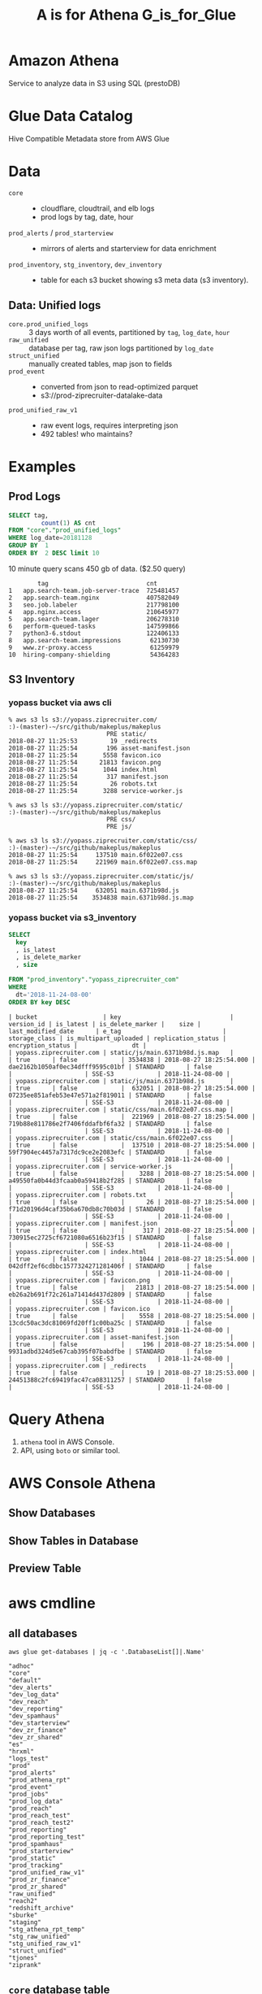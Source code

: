 #+PANDOC_OPTIONS: format=org-mode
#+REVEAL_ROOT: https://cdn.jsdelivr.net/reveal.js/3.0.0/
#+REVEAL_EXTRA_CSS: sky.css
#+REVEAL_MARGIN: .2
#+REVEAL_THEME_off: sky
#+REVEAL_TITLE_SLIDE_BACKGROUND: ./athena_images/fantastic_simba_blue_squash.png
#+REVEAL_TITLE_SLIDE_BACKGROUND_SIZE: 100%
#+REVEAL_PLUGINS: (highlight notes)
#+REVEAL_HLEVEL: 1
#+OPTIONS: toc:0 ^:nil num:nil
#+OPTIONS: timestamp:nil
#+OPTIONS: author:nil
#+TITLE:A is for Athena G_is_for_Glue
#+AUTHOR: Andrew Grangaard
#+EMAIL: agrangaard@ziprecruiter.com


* Amazon Athena
Service to analyze data in S3 using SQL (prestoDB)
[[./athena_images/2-amazon_athena.png]]

* Glue Data Catalog
Hive Compatible Metadata store from AWS Glue
[[./athena_images/aws-glue-metadata-screenshot.png]]

#+REVEAL: split
[[./athena_images/aws-s3-glue-amazon-2-orig.png]]

* Data
+ =core= :: 
  + cloudflare, cloudtrail, and elb logs
  + prod logs by tag, date, hour
+ =prod_alerts=  / =prod_starterview= :: 
  + mirrors of alerts and starterview for data enrichment
+ =prod_inventory=, =stg_inventory=, =dev_inventory= :: 
  + table for each s3 bucket showing s3 meta data (s3 inventory).
** Data: Unified logs
  + =core.prod_unified_logs= ::
    3 days worth of all events, partitioned by =tag=, =log_date=, =hour=
  + =raw_unified= ::
    database per tag, raw json logs partitioned by =log_date=
  + =struct_unified= ::
    manually created tables, map json to fields
  + =prod_event= ::
    + converted from json to read-optimized parquet
    + s3://prod-ziprecruiter-datalake-data
  + =prod_unified_raw_v1= ::
    + raw event logs, requires interpreting json
    + 492 tables! who maintains?
* Examples
** Prod Logs
#+BEGIN_SRC sql
SELECT tag,
         count(1) AS cnt
FROM "core"."prod_unified_logs"
WHERE log_date=20181128
GROUP BY  1
ORDER BY  2 DESC limit 10
#+END_SRC

10 minute query scans 450 gb of data. ($2.50 query)

#+BEGIN_SRC 
  	    tag	                          cnt
1	app.search-team.job-server-trace  725481457
2	app.search-team.nginx             407582049
3	seo.job.labeler                   217798100
4	app.nginx.access                  210645977
5	app.search-team.lager             206278310
6	perform-queued-tasks              147599866
7	python3-6.stdout                  122406133
8	app.search-team.impressions        62130730
9	www.zr-proxy.access                61259979
10	hiring-company-shielding           54364283
#+END_SRC

#+REVEAL: split
[[./athena_images/athena_core_prod_unified.png]]

** S3 Inventory
*** yopass bucket via aws cli
 #+BEGIN_SRC 
 % aws s3 ls s3://yopass.ziprecruiter.com/                                                             :)-(master)-~/src/github/makeplus/makeplus
                            PRE static/
 2018-08-27 11:25:53         19 _redirects
 2018-08-27 11:25:54        196 asset-manifest.json
 2018-08-27 11:25:54       5558 favicon.ico
 2018-08-27 11:25:54      21813 favicon.png
 2018-08-27 11:25:54       1044 index.html
 2018-08-27 11:25:54        317 manifest.json
 2018-08-27 11:25:54         26 robots.txt
 2018-08-27 11:25:54       3288 service-worker.js

 % aws s3 ls s3://yopass.ziprecruiter.com/static/                                                      :)-(master)-~/src/github/makeplus/makeplus
                            PRE css/
                            PRE js/

 % aws s3 ls s3://yopass.ziprecruiter.com/static/css/                                                  :)-(master)-~/src/github/makeplus/makeplus
 2018-08-27 11:25:54     137510 main.6f022e07.css
 2018-08-27 11:25:54     221969 main.6f022e07.css.map

 % aws s3 ls s3://yopass.ziprecruiter.com/static/js/                                                   :)-(master)-~/src/github/makeplus/makeplus
 2018-08-27 11:25:54     632051 main.6371b98d.js
 2018-08-27 11:25:54    3534838 main.6371b98d.js.map
 #+END_SRC
*** yopass bucket via s3_inventory
#+BEGIN_SRC sql
SELECT 
  key
  , is_latest
  , is_delete_marker
  , size

FROM "prod_inventory"."yopass_ziprecruiter_com"
WHERE 
  dt='2018-11-24-08-00'
ORDER BY key DESC 
#+END_SRC

#+REVEAL: split
#+BEGIN_SRC 
| bucket                  | key                              | version_id | is_latest | is_delete_marker |    size | last_modified_date      | e_tag                            | storage_class | is_multipart_uploaded | replication_status | encryption_status |               dt |
| yopass.ziprecruiter.com | static/js/main.6371b98d.js.map   |            | true      | false            | 3534838 | 2018-08-27 18:25:54.000 | dae2162b1050af0ec34dfff9595c01bf | STANDARD      | false                 |                    | SSE-S3            | 2018-11-24-08-00 |
| yopass.ziprecruiter.com | static/js/main.6371b98d.js       |            | true      | false            |  632051 | 2018-08-27 18:25:54.000 | 07235ee851afeb53e47e571a2f819011 | STANDARD      | false                 |                    | SSE-S3            | 2018-11-24-08-00 |
| yopass.ziprecruiter.com | static/css/main.6f022e07.css.map |            | true      | false            |  221969 | 2018-08-27 18:25:54.000 | 719b88e811786e2f7406fddafbf6fa32 | STANDARD      | false                 |                    | SSE-S3            | 2018-11-24-08-00 |
| yopass.ziprecruiter.com | static/css/main.6f022e07.css     |            | true      | false            |  137510 | 2018-08-27 18:25:54.000 | 59f7904ec4457a7317dc9ce2e2083efc | STANDARD      | false                 |                    | SSE-S3            | 2018-11-24-08-00 |
| yopass.ziprecruiter.com | service-worker.js                |            | true      | false            |    3288 | 2018-08-27 18:25:54.000 | a49550fa0b44d3fcaab0a59418b2f285 | STANDARD      | false                 |                    | SSE-S3            | 2018-11-24-08-00 |
| yopass.ziprecruiter.com | robots.txt                       |            | true      | false            |      26 | 2018-08-27 18:25:54.000 | f71d20196d4caf35b6a670db8c70b03d | STANDARD      | false                 |                    | SSE-S3            | 2018-11-24-08-00 |
| yopass.ziprecruiter.com | manifest.json                    |            | true      | false            |     317 | 2018-08-27 18:25:54.000 | 730915ec2725cf6721080a6516b23f15 | STANDARD      | false                 |                    | SSE-S3            | 2018-11-24-08-00 |
| yopass.ziprecruiter.com | index.html                       |            | true      | false            |    1044 | 2018-08-27 18:25:54.000 | 042dff2ef6cdbbc1577324271281406f | STANDARD      | false                 |                    | SSE-S3            | 2018-11-24-08-00 |
| yopass.ziprecruiter.com | favicon.png                      |            | true      | false            |   21813 | 2018-08-27 18:25:54.000 | eb26a2b691f72c261a71414d437d2809 | STANDARD      | false                 |                    | SSE-S3            | 2018-11-24-08-00 |
| yopass.ziprecruiter.com | favicon.ico                      |            | true      | false            |    5558 | 2018-08-27 18:25:54.000 | 13cdc50ac3dc81069fd20ff1c00ba25c | STANDARD      | false                 |                    | SSE-S3            | 2018-11-24-08-00 |
| yopass.ziprecruiter.com | asset-manifest.json              |            | true      | false            |     196 | 2018-08-27 18:25:54.000 | 9931adbd324d5e67cab395f07babdfbe | STANDARD      | false                 |                    | SSE-S3            | 2018-11-24-08-00 |
| yopass.ziprecruiter.com | _redirects                       |            | true      | false            |      19 | 2018-08-27 18:25:53.000 | 24451388c2fc69419fac47ca08311257 | STANDARD      | false                 |                    | SSE-S3            | 2018-11-24-08-00 |
#+END_SRC

* Query Athena

1. =athena= tool in AWS Console.
2. API, using =boto= or similar tool.

* AWS Console Athena

  [[./athena_images/3.1-aws-console-login.png]]
#+REVEAL: split
[[./athena_images/3.2-aws-multifactor.png]]
#+REVEAL: split
[[./athena_images/3.3-aws-console.png]]
#+REVEAL: split
[[./athena_images/5-athena-prod_inventory.png]]
** Show Databases
[[./athena_images/4-athena-database-list.png]]
** Show Tables in Database
[[./athena_images/5-athena-prod_inventory.png]]
** Preview Table
[[./athena_images/5-athena_prod_inventory_describe_table.png]]

* aws cmdline
** all databases

 #+BEGIN_SRC shell
 aws glue get-databases | jq -c '.DatabaseList[]|.Name'
 #+END_SRC

 #+BEGIN_SRC 
 "adhoc"
 "core"
 "default"
 "dev_alerts"
 "dev_log_data"
 "dev_reach"
 "dev_reporting"
 "dev_spamhaus"
 "dev_starterview"
 "dev_zr_finance"
 "dev_zr_shared"
 "es"
 "hrxml"
 "logs_test"
 "prod"
 "prod_alerts"
 "prod_athena_rpt"
 "prod_event"
 "prod_jobs"
 "prod_log_data"
 "prod_reach"
 "prod_reach_test"
 "prod_reach_test2"
 "prod_reporting"
 "prod_reporting_test"
 "prod_spamhaus"
 "prod_starterview"
 "prod_static"
 "prod_tracking"
 "prod_unified_raw_v1"
 "prod_zr_finance"
 "prod_zr_shared"
 "raw_unified"
 "reach2"
 "redshift_archive"
 "sburke"
 "staging"
 "stg_athena_rpt_temp"
 "stg_raw_unified"
 "stg_unified_raw_v1"
 "struct_unified"
 "tjones"
 "ziprank"
 #+END_SRC

** =core= database table

#+BEGIN_SRC shell
aws glue get-tables --database-name=core |jq '.TableList[].Name'
#+END_SRC

#+BEGIN_SRC 
"dev_kafka_connect_test"
"dev_kafka_connect_unified_logs"
"dev_unified_logs"
"log_cloudflare"
"log_cloudtrail"
"log_elb_ue1"
"log_prod_elb_ue1"
"prod_unified_logs"
"stg_unified_logs"
#+END_SRC
* FIN(N)
[[https://resources.bamboohr.com/images/photo_male.png]]
* FIN
* EXTRA Images TODO
#+REVEAL: split
[[./athena_images/4-athena-database-list.png]]
#+REVEAL: split
[[./athena_images/5-athena_prod_inventory_describe_table.png]]
